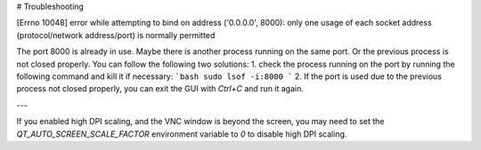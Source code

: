 # Troubleshooting

[Errno 10048] error while attempting to bind on address ('0.0.0.0', 8000): only one usage of each socket address (protocol/network address/port) is normally permitted

The port 8000 is already in use. Maybe there is another process running on the same port. Or the previous process is not closed properly. You can follow the following two solutions:
1. check the process running on the port by running the following command and kill it if necessary:
```bash
sudo lsof -i:8000
```
2. If the port is used due to the previous process not closed properly, you can exit the GUI with `Ctrl+C` and run it again.

---

If you enabled high DPI scaling, and the VNC window is beyond the screen, you may need to set the `QT_AUTO_SCREEN_SCALE_FACTOR` environment variable to `0` to disable high DPI scaling.
